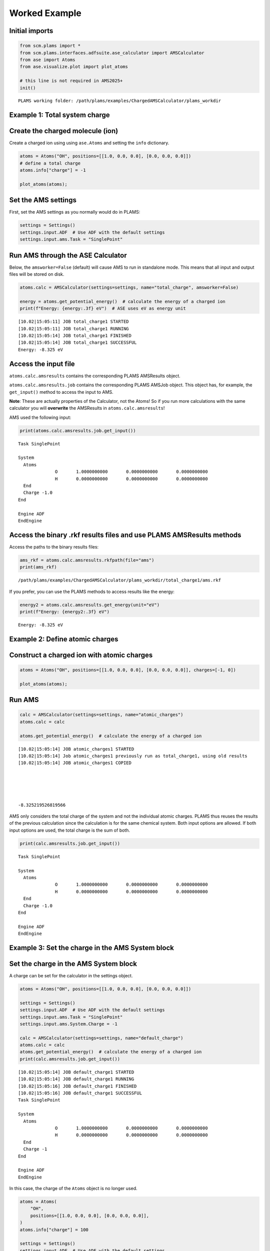 Worked Example
--------------

Initial imports
~~~~~~~~~~~~~~~

.. code:: ipython3

   from scm.plams import *
   from scm.plams.interfaces.adfsuite.ase_calculator import AMSCalculator
   from ase import Atoms
   from ase.visualize.plot import plot_atoms

   # this line is not required in AMS2025+
   init()

::

   PLAMS working folder: /path/plams/examples/ChargedAMSCalculator/plams_workdir

Example 1: Total system charge
~~~~~~~~~~~~~~~~~~~~~~~~~~~~~~

Create the charged molecule (ion)
~~~~~~~~~~~~~~~~~~~~~~~~~~~~~~~~~

Create a charged ion using using ``ase.Atoms`` and setting the ``info`` dictionary.

.. code:: ipython3

   atoms = Atoms("OH", positions=[[1.0, 0.0, 0.0], [0.0, 0.0, 0.0]])
   # define a total charge
   atoms.info["charge"] = -1

   plot_atoms(atoms);

.. figure:: ChargedAMSCalculator_files/ChargedAMSCalculator_3_0.png

Set the AMS settings
~~~~~~~~~~~~~~~~~~~~

First, set the AMS settings as you normally would do in PLAMS:

.. code:: ipython3

   settings = Settings()
   settings.input.ADF  # Use ADF with the default settings
   settings.input.ams.Task = "SinglePoint"

Run AMS through the ASE Calculator
~~~~~~~~~~~~~~~~~~~~~~~~~~~~~~~~~~

Below, the ``amsworker=False`` (default) will cause AMS to run in standalone mode. This means that all input and output files will be stored on disk.

.. code:: ipython3

   atoms.calc = AMSCalculator(settings=settings, name="total_charge", amsworker=False)

   energy = atoms.get_potential_energy()  # calculate the energy of a charged ion
   print(f"Energy: {energy:.3f} eV")  # ASE uses eV as energy unit

::

   [10.02|15:05:11] JOB total_charge1 STARTED
   [10.02|15:05:11] JOB total_charge1 RUNNING
   [10.02|15:05:14] JOB total_charge1 FINISHED
   [10.02|15:05:14] JOB total_charge1 SUCCESSFUL
   Energy: -8.325 eV

Access the input file
~~~~~~~~~~~~~~~~~~~~~

``atoms.calc.amsresults`` contains the corresponding PLAMS AMSResults object.

``atoms.calc.amsresults.job`` contains the corresponding PLAMS AMSJob object. This object has, for example, the ``get_input()`` method to access the input to AMS.

**Note**: These are actually properties of the Calculator, not the Atoms! So if you run more calculations with the same calculator you will **overwrite** the AMSResults in ``atoms.calc.amsresults``!

AMS used the following input:

.. code:: ipython3

   print(atoms.calc.amsresults.job.get_input())

::

   Task SinglePoint

   System
     Atoms
                 O       1.0000000000       0.0000000000       0.0000000000
                 H       0.0000000000       0.0000000000       0.0000000000
     End
     Charge -1.0
   End

   Engine ADF
   EndEngine

Access the binary .rkf results files and use PLAMS AMSResults methods
~~~~~~~~~~~~~~~~~~~~~~~~~~~~~~~~~~~~~~~~~~~~~~~~~~~~~~~~~~~~~~~~~~~~~

Access the paths to the binary results files:

.. code:: ipython3

   ams_rkf = atoms.calc.amsresults.rkfpath(file="ams")
   print(ams_rkf)

::

   /path/plams/examples/ChargedAMSCalculator/plams_workdir/total_charge1/ams.rkf

If you prefer, you can use the PLAMS methods to access results like the energy:

.. code:: ipython3

   energy2 = atoms.calc.amsresults.get_energy(unit="eV")
   print(f"Energy: {energy2:.3f} eV")

::

   Energy: -8.325 eV

Example 2: Define atomic charges
~~~~~~~~~~~~~~~~~~~~~~~~~~~~~~~~

Construct a charged ion with atomic charges
~~~~~~~~~~~~~~~~~~~~~~~~~~~~~~~~~~~~~~~~~~~

.. code:: ipython3

   atoms = Atoms("OH", positions=[[1.0, 0.0, 0.0], [0.0, 0.0, 0.0]], charges=[-1, 0])

   plot_atoms(atoms);

.. figure:: ChargedAMSCalculator_files/ChargedAMSCalculator_15_0.png

Run AMS
~~~~~~~

.. code:: ipython3

   calc = AMSCalculator(settings=settings, name="atomic_charges")
   atoms.calc = calc

   atoms.get_potential_energy()  # calculate the energy of a charged ion

::

   [10.02|15:05:14] JOB atomic_charges1 STARTED
   [10.02|15:05:14] Job atomic_charges1 previously run as total_charge1, using old results
   [10.02|15:05:14] JOB atomic_charges1 COPIED





   -8.325219526819566

AMS only considers the total charge of the system and not the individual atomic charges. PLAMS thus reuses the results of the previous calculation since the calculation is for the same chemical system. Both input options are allowed. If both input options are used, the total charge is the sum of both.

.. code:: ipython3

   print(calc.amsresults.job.get_input())

::

   Task SinglePoint

   System
     Atoms
                 O       1.0000000000       0.0000000000       0.0000000000
                 H       0.0000000000       0.0000000000       0.0000000000
     End
     Charge -1.0
   End

   Engine ADF
   EndEngine

Example 3: Set the charge in the AMS System block
~~~~~~~~~~~~~~~~~~~~~~~~~~~~~~~~~~~~~~~~~~~~~~~~~

Set the charge in the AMS System block
~~~~~~~~~~~~~~~~~~~~~~~~~~~~~~~~~~~~~~

A charge can be set for the calculator in the settings object.

.. code:: ipython3

   atoms = Atoms("OH", positions=[[1.0, 0.0, 0.0], [0.0, 0.0, 0.0]])

   settings = Settings()
   settings.input.ADF  # Use ADF with the default settings
   settings.input.ams.Task = "SinglePoint"
   settings.input.ams.System.Charge = -1

   calc = AMSCalculator(settings=settings, name="default_charge")
   atoms.calc = calc
   atoms.get_potential_energy()  # calculate the energy of a charged ion
   print(calc.amsresults.job.get_input())

::

   [10.02|15:05:14] JOB default_charge1 STARTED
   [10.02|15:05:14] JOB default_charge1 RUNNING
   [10.02|15:05:16] JOB default_charge1 FINISHED
   [10.02|15:05:16] JOB default_charge1 SUCCESSFUL
   Task SinglePoint

   System
     Atoms
                 O       1.0000000000       0.0000000000       0.0000000000
                 H       0.0000000000       0.0000000000       0.0000000000
     End
     Charge -1
   End

   Engine ADF
   EndEngine

In this case, the charge of the ``Atoms`` object is no longer used.

.. code:: ipython3

   atoms = Atoms(
       "OH",
       positions=[[1.0, 0.0, 0.0], [0.0, 0.0, 0.0]],
   )
   atoms.info["charge"] = 100

   settings = Settings()
   settings.input.ADF  # Use ADF with the default settings
   settings.input.ams.Task = "SinglePoint"
   settings.input.ams.System.Charge = -1

   calc = AMSCalculator(settings=settings, name="default_charge_overridden")
   atoms.calc = calc
   atoms.get_potential_energy()  # calculate the energy of a charged ion
   print(calc.amsresults.job.get_input())

::

   [10.02|15:05:16] JOB default_charge_overridden1 STARTED
   [10.02|15:05:16] Job default_charge_overridden1 previously run as default_charge1, using old results
   [10.02|15:05:16] JOB default_charge_overridden1 COPIED
   Task SinglePoint

   System
     Atoms
                 O       1.0000000000       0.0000000000       0.0000000000
                 H       0.0000000000       0.0000000000       0.0000000000
     End
     Charge -1
   End

   Engine ADF
   EndEngine
